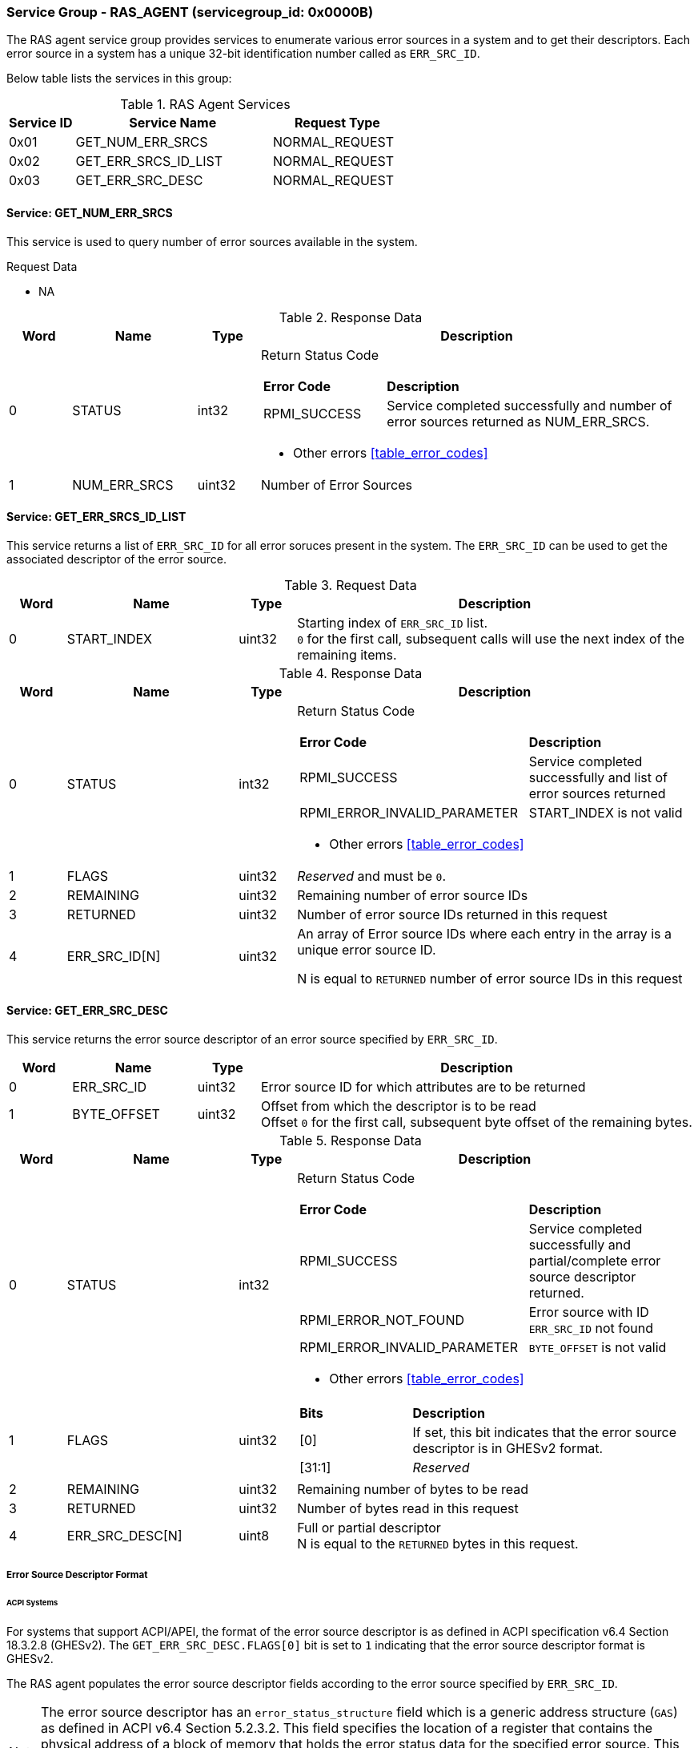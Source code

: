 
===  Service Group - *RAS_AGENT* (servicegroup_id: 0x0000B)
The RAS agent service group provides services to enumerate various error sources in a system
and to get their descriptors. Each error source in a system has a unique 32-bit identification
number called as `ERR_SRC_ID`.

Below table lists the services in this group:
[#table_ras_agent_services]
.RAS Agent Services
[cols="1, 3, 2", width=100%, align="center", options="header"]
|===
| Service ID	| Service Name 			| Request Type
| 0x01		| GET_NUM_ERR_SRCS		| NORMAL_REQUEST
| 0x02		| GET_ERR_SRCS_ID_LIST		| NORMAL_REQUEST
| 0x03		| GET_ERR_SRC_DESC		| NORMAL_REQUEST
|===

==== Service: *GET_NUM_ERR_SRCS*
This service is used to query number of error sources available in the system.

[#table_ras_agent_getnum_err_srcs_request_data]
.Request Data
- NA

[#table_ras_agent_getnum_err_srcs_response_data]
.Response Data
[cols="1, 2, 1, 7a", width=100%, align="center", options="header"]
|===
| Word	| Name 		| Type		| Description
| 0	| STATUS	| int32		| Return Status Code
[cols="2,5"]
!===
! *Error Code* 	!  *Description*
! RPMI_SUCCESS	! Service completed successfully and number of error sources
returned as NUM_ERR_SRCS.
!===
- Other errors <<table_error_codes>>
| 1	|	NUM_ERR_SRCS 	| uint32 	| Number of Error Sources
|===

==== Service: *GET_ERR_SRCS_ID_LIST*
This service returns a list of `ERR_SRC_ID` for all error soruces present in the system.
The `ERR_SRC_ID` can be used to get the associated descriptor of the error source.

[#table_ras_agent_get_err_srcs_id_list_request_data]
.Request Data
[cols="1, 3, 1, 7", width=100%, align="center", options="header"]
|===
| Word	| Name 		| Type		| Description
| 0	| START_INDEX	| uint32	| Starting index of `ERR_SRC_ID` list. +
`0` for the first call, subsequent calls will use the next index of the remaining
items.
|===

[#table_ras_agent_get_err_srcs_id_list_response_data]
.Response Data
[cols="1, 3, 1, 7a", width=100%, align="center", options="header"]
|===
| Word	| Name 		| Type		| Description
| 0	| STATUS	| int32		| Return Status Code
[cols="7,5"]
!===
! *Error Code* 	!  *Description*
! RPMI_SUCCESS	! Service completed successfully and list of error sources returned
! RPMI_ERROR_INVALID_PARAMETER	! START_INDEX is not valid
!===
- Other errors <<table_error_codes>>
| 1	| FLAGS		| uint32	| _Reserved_ and must be `0`.
| 2	| REMAINING	| uint32	| Remaining number of error source IDs
| 3	| RETURNED	| uint32	| Number of error source IDs returned in this request
| 4	| ERR_SRC_ID[N]	| uint32	| An array of Error source IDs where each entry in the
array is a unique error source ID.

N is equal to `RETURNED` number of error source IDs in this request +
|===

==== Service: *GET_ERR_SRC_DESC*
This service returns the error source descriptor of an error source specified by `ERR_SRC_ID`.

[#table_ras_agent_get_err_src_desc_request_data]
[cols="1, 2, 1, 7", width=100%, align="center", options="header"]
|===
| Word	| Name 		| Type		| Description
| 0	| ERR_SRC_ID	| uint32	| Error source ID for which attributes are to be returned
| 1	| BYTE_OFFSET	| uint32	| Offset from which the descriptor is to be read +
	Offset `0` for the first call, subsequent byte offset of the remaining bytes.
|===

[#table_ras_agent_get_err_src_desc_response_data]
.Response Data
[cols="1, 3, 1, 7a", width=100%, align="center", options="header"]
|===
| Word	| Name 		| Type		| Description
| 0	| STATUS	| int32		| Return Status Code
[cols="7,5"]
!===
! *Error Code* 	!  *Description*
! RPMI_SUCCESS	! Service completed successfully and partial/complete error source descriptor returned.
! RPMI_ERROR_NOT_FOUND ! Error source with ID `ERR_SRC_ID` not found
! RPMI_ERROR_INVALID_PARAMETER	! `BYTE_OFFSET` is not valid
!===
- Other errors <<table_error_codes>>
| 1	| FLAGS		| uint32	| [cols="2,5a"]
!===
! *Bits* 	!  *Description*
! [0]		! If set, this bit indicates that the error source descriptor is in GHESv2 format.
! [31:1]	! _Reserved_
!===
| 2	| REMAINING	| uint32	| Remaining number of bytes to be read
| 3	| RETURNED	| uint32	| Number of bytes read in this request
| 4	| ERR_SRC_DESC[N]	| uint8	| Full or partial descriptor +
	N is equal to the `RETURNED` bytes in this request.
|===

===== Error Source Descriptor Format
====== ACPI Systems
For systems that support ACPI/APEI, the format of the error source descriptor is as defined in
ACPI specification v6.4 Section 18.3.2.8 (GHESv2). The `GET_ERR_SRC_DESC.FLAGS[0]` bit is set to `1`
indicating that the error source descriptor format is GHESv2.

The RAS agent populates the error source descriptor fields according to the error source
specified by `ERR_SRC_ID`.

NOTE: The error source descriptor has an `error_status_structure` field which is a generic address
structure (`GAS`) as defined in ACPI v6.4 Section 5.2.3.2. This field specifies the location of a
register that contains the physical address of a block of memory that holds the error status data for
the specified error source. This block of memory is referred to as `error_status_block`. The allocation of
`error_status_block` is platform dependent and is done by the RAS agent. The physical address of `error_status_block`
is stored in the `error_status_structure` field of the error source descriptor being returned.

====== Non-ACPI Systems
RAS is not standardized for non-ACPI systems. Such systems may define custom format for error source descriptor.
The `GET_ERR_SRC_DESC.FLAGS[0]` bit is cleared in systems using custom format for error source descriptor.
